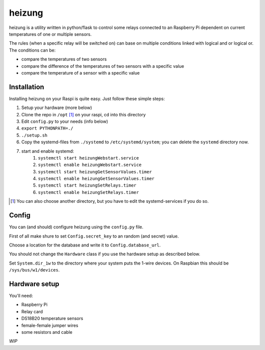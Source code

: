 heizung
=======
heizung is a utility written in python/flask to control some relays
connected to an Raspberry Pi dependent on current temperatures of one
or multiple sensors.

The rules (when a specific relay will be switched on) can base
on multiple conditions linked with logical and or logical or.
The conditions can be:

- compare the temperatures of two sensors
- compare the difference of the temperatures of two sensors with a specific value
- compare the temperature of a sensor with a specific value

Installation
------------
Installing heizung on your Raspi is quite easy.
Just follow these simple steps:

1. Setup your hardware (more below)
2. Clone the repo in ``/opt`` [1]_ on your raspi, cd into this directory
3. Edit ``config.py`` to your needs (info below)
4. ``export PYTHONPATH=./``
5. ``./setup.sh``
6. Copy the systemd-files from ``./systemd`` to ``/etc/systemd/system``;
   you can delete the ``systemd`` directory now.
7. start and enable systemd:
    1. ``systemctl start heizungWebstart.service``
    2. ``systemctl enable heizungWebstart.service``
    3. ``systemctl start heizungGetSensorValues.timer``
    4. ``systemctl enable heizungGetSensorValues.timer``
    5. ``systemctl start heizungSetRelays.timer``
    6. ``systemctl enable heizungSetRelays.timer``


.. [1] You can also choose another directory, but you have to edit the systemd-services if you do so.

Config
------
You can (and should) configure heizung using the ``config.py`` file.

First of all make shure to set ``Config.secret_key`` to an random (and secret) value.

Choose a location for the database and write it to ``Config.database_url``.

You should not change the ``Hardware`` class if you use the hardware setup as described below.

Set ``System.dir_1w`` to the directory where your system puts the 1-wire devices.
On Raspbian this should be ``/sys/bus/w1/devices``.

Hardware setup
--------------
You'll need:

- Raspberry Pi
- Relay card
- DS18B20 temperature sensors
- female-female jumper wires
- some resistors and cable

*WIP*
